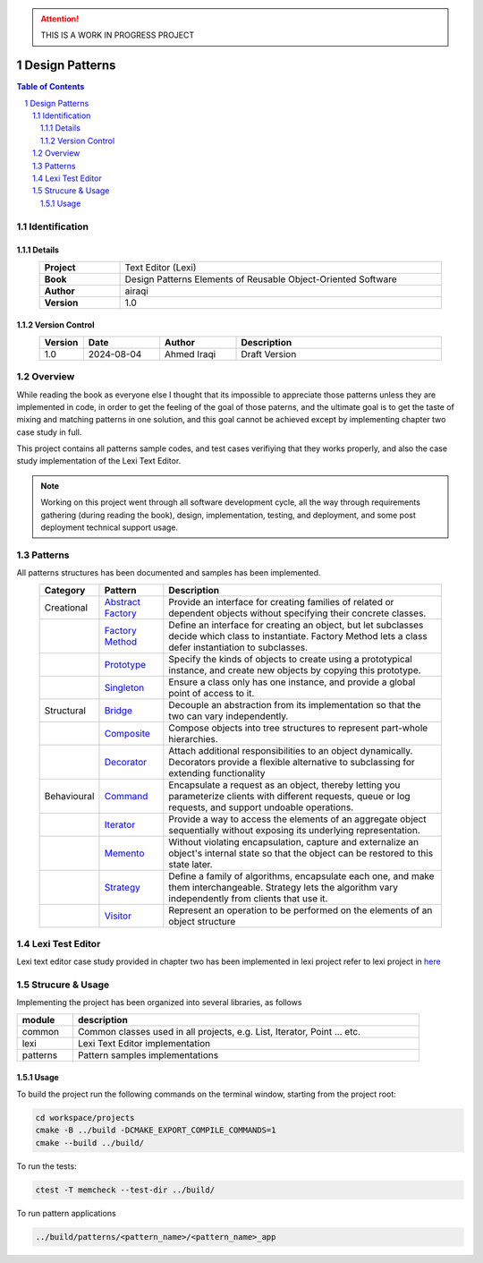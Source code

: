 .. attention:: THIS IS A WORK IN PROGRESS PROJECT

===============
Design Patterns
===============

.. sectnum::

.. contents:: Table of Contents

Identification
==============

-------
Details
-------

.. csv-table::
    :width: 90%
    :widths: 20, 80
    :align: center
    :stub-columns: 1

    Project, Text Editor (Lexi)
    Book, Design Patterns Elements of Reusable Object-Oriented Software
    Author, airaqi
    Version, 1.0

---------------
Version Control
---------------

.. csv-table::
    :header-rows: 1
    :width: 90%
    :widths: 5, 20, 20, 55
    :align: center

    "Version","Date","Author","Description"
    "1.0","2024-08-04", "Ahmed Iraqi", "Draft Version"


Overview
========

While reading the book as everyone else I thought that its impossible to appreciate those patterns
unless they are implemented in code, in order to get the feeling of the goal of those paterns,
and the ultimate goal is to get the taste of mixing and matching patterns in one solution, and this
goal cannot be achieved except by implementing chapter two case study in full.

This project contains all patterns sample codes, and test cases verifiying that they works
properly, and also the case study implementation of the Lexi Text Editor.

.. note:: 

    Working on this project went through all software development cycle, all the way through
    requirements gathering (during reading the book), design, implementation, testing, and
    deployment, and some post deployment technical support usage.

Patterns
========

All patterns structures has been documented and samples has been implemented.

.. csv-table::
    :header-rows: 1
    :width: 90%
    :align: center

    "Category", "Pattern","Description"
    "Creational", `Abstract Factory <workspace/projects/patterns/abstract_factory/>`_, "Provide an interface for creating families of related or dependent objects without specifying their concrete classes."
    "", `Factory Method <workspace/projects/patterns/factory_method/>`_, "Define an interface for creating an object, but let subclasses decide which class to instantiate. Factory Method lets a class defer instantiation to subclasses."
    "", `Prototype <workspace/projects/patterns/prototype/>`_, "Specify the kinds of objects to create using a prototypical instance, and create new objects by copying this prototype."
    "", `Singleton <workspace/projects/patterns/singlton/>`_, "Ensure a class only has one instance, and provide a global point of access to it."
    "Structural", `Bridge <workspace/projects/patterns/bridge/>`_, "Decouple an abstraction from its implementation so that the two can vary independently."
    "", `Composite <workspace/projects/patterns/composite/>`_, "Compose objects into tree structures to represent part-whole hierarchies."
    "", `Decorator <workspace/projects/patterns/decorator/>`_, "Attach additional responsibilities to an object dynamically. Decorators provide a flexible alternative to subclassing for extending functionality"
    "Behavioural", `Command <workspace/projects/patterns/command/>`_, "Encapsulate a request as an object, thereby letting you parameterize clients with different requests, queue or log requests, and support undoable operations."
    "", `Iterator <workspace/projects/patterns/iterator/>`_, "Provide a way to access the elements of an aggregate object sequentially without exposing its underlying representation."
    "", `Memento <workspace/projects/patterns/memento>`_, "Without violating encapsulation, capture and externalize an object's internal state so that the object can be restored to this state later."
    "", `Strategy <workspace/projects/patterns/strategy/>`_, "Define a family of algorithms, encapsulate each one, and make them interchangeable. Strategy lets the algorithm vary independently from clients that use it."
    "", `Visitor <workspace/projects/patterns/visitor/>`_, "Represent an operation to be performed on the elements of an object structure"

Lexi Test Editor
================

Lexi text editor case study provided in chapter two has been implemented in lexi project
refer to lexi project in `here <workspace/projects/lexi>`_

Strucure & Usage
================

Implementing the project has been organized into several libraries, as follows

.. csv-table::
    :header-rows: 1
    :width: 90%

    "module", "description"
    "common", "Common classes used in all projects, e.g. List, Iterator, Point ... etc."
    "lexi", "Lexi Text Editor implementation"
    "patterns", "Pattern samples implementations"


-----
Usage
-----

To build the project run the following commands on the terminal window, starting from the
project root:

.. code-block:: shell

    cd workspace/projects
    cmake -B ../build -DCMAKE_EXPORT_COMPILE_COMMANDS=1
    cmake --build ../build/

To run the tests:

.. code-block:: shell

    ctest -T memcheck --test-dir ../build/

To run pattern applications

.. code-block:: shell

    ../build/patterns/<pattern_name>/<pattern_name>_app
